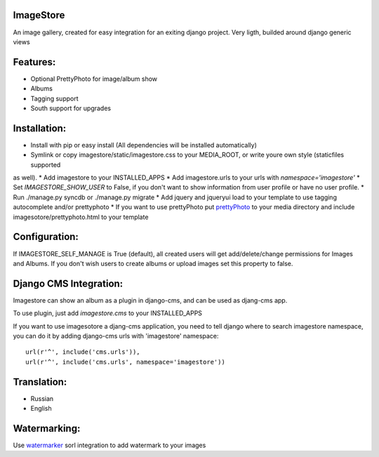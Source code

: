 ImageStore
==========

An image gallery, created for easy integration for an exiting django project.
Very ligth, builded around django generic views

Features:
=========
* Optional PrettyPhoto for image/album show
* Albums
* Tagging support
* South support for upgrades


Installation:
=============

* Install with pip or easy install (All dependencies will be installed automatically)
* Symlink or copy imagestore/static/imagestore.css to your MEDIA_ROOT, or write youre own style (staticfiles supported
as well).
* Add imagestore to your INSTALLED_APPS
* Add imagestore.urls to your urls with `namespace='imagestore'`
* Set `IMAGESTORE_SHOW_USER` to False, if you don't want to show information from user profile or have no user profile.
* Run ./manage.py syncdb or ./manage.py migrate
* Add jquery and jqueryui load to your template to use tagging autocomplete and/or prettyphoto
* If you want to use prettyPhoto put `prettyPhoto <http://www.no-margin-for-errors.com/projects/prettyphoto-jquery-lightbox-clone/>`__ to your media directory and include imagesotore/prettyphoto.html to your template

Configuration:
==============
If IMAGESTORE_SELF_MANAGE is True (default), all created users will get add/delete/change permissions for Images and Albums. If you don't wish users to create albums or upload images set this property to false.


Django CMS Integration:
=======================

Imagestore can show an album as a plugin in django-cms, and can be used as djang-cms app.

To use plugin, just add `imagestore.cms` to your INSTALLED_APPS

If you want to use imagesotore a djang-cms application, you need to tell django where to search imagestore namespace,
you can do it by adding django-cms urls with 'imagestore' namespace::

    url(r'^', include('cms.urls')),
    url(r'^', include('cms.urls', namespace='imagestore'))


Translation:
============

* Russian
* English

Watermarking:
=============

Use `watermarker <http://pypi.python.org/pypi/watermarker/>`__ sorl integration to add watermark to your images

